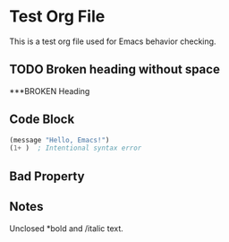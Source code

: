 * Test Org File
This is a test org file used for Emacs behavior checking.

** TODO Broken heading without space
***BROKEN Heading

** Code Block
#+BEGIN_SRC emacs-lisp
(message "Hello, Emacs!")
(1+ )  ; Intentional syntax error
#+END_SRC

** Bad Property
:PROPERTIES:
:WRONGPROP without value
:END:

** Notes
Unclosed *bold and /italic text.
